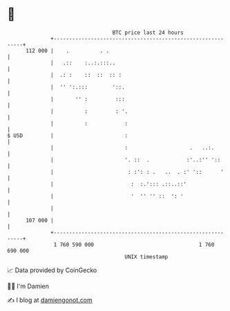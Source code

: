 * 👋

#+begin_example
                                     BTC price last 24 hours                    
                 +------------------------------------------------------------+ 
         112 000 |    .          . .                                          | 
                 |   .::    :..:.:::..                                        | 
                 |  .: :    ::  ::  :: :                                      | 
                 |  '' ':.:::        '::.                                     | 
                 |       '' :         :::                                     | 
                 |          :         : '.                                    | 
                 |          :            :                                    | 
   $ USD         |                       :                                    | 
                 |                       :                    .   ..:.        | 
                 |                       '. ::  .            :'..:'' '::      | 
                 |                        : :': : .   ..  . :' '::      '     | 
                 |                         :  :.'::: .::..::'                 | 
                 |                         '  '' '' ::  ': '                  | 
                 |                                                            | 
         107 000 |                                                            | 
                 +------------------------------------------------------------+ 
                  1 760 590 000                                  1 760 690 000  
                                         UNIX timestamp                         
#+end_example
📈 Data provided by CoinGecko

🧑‍💻 I'm Damien

✍️ I blog at [[https://www.damiengonot.com][damiengonot.com]]
